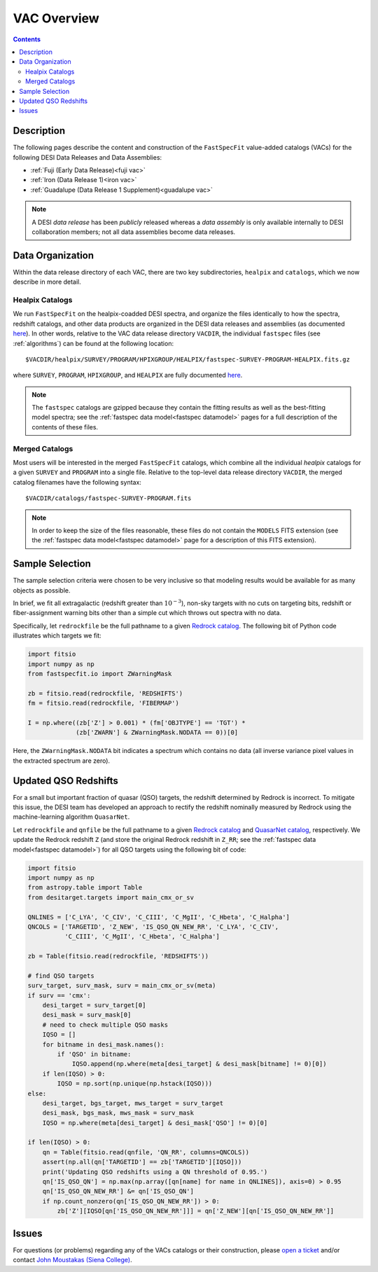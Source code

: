 .. _vacs:

VAC Overview
============

.. contents:: Contents
    :depth: 3

Description
-----------

The following pages describe the content and construction of the ``FastSpecFit``
value-added catalogs (VACs) for the following DESI Data Releases and Data
Assemblies:

* :ref:`Fuji (Early Data Release)<fuji vac>`
* :ref:`Iron (Data Release 1)<iron vac>`
* :ref:`Guadalupe (Data Release 1 Supplement)<guadalupe vac>`

.. note::

   A DESI *data release* has been *publicly* released whereas a *data assembly*
   is only available internally to DESI collaboration members; not all data
   assemblies become data releases.

.. _`data organization`:

Data Organization
-----------------

Within the data release directory of each VAC, there are two key subdirectories,
``healpix`` and ``catalogs``, which we now describe in more detail.

.. _`healpix catalogs`:

Healpix Catalogs
~~~~~~~~~~~~~~~~

We run ``FastSpecFit`` on the healpix-coadded DESI spectra, and organize the
files identically to how the spectra, redshift catalogs, and other data products
are organized in the DESI data releases and assemblies (as documented
`here`_). In other words, relative to the VAC data release directory ``VACDIR``,
the individual ``fastspec`` files (see :ref:`algorithms`) can be found at the
following location::

  $VACDIR/healpix/SURVEY/PROGRAM/HPIXGROUP/HEALPIX/fastspec-SURVEY-PROGRAM-HEALPIX.fits.gz

where ``SURVEY``, ``PROGRAM``, ``HPIXGROUP``, and ``HEALPIX`` are fully
documented `here`_.

.. note::

   The ``fastspec`` catalogs are gzipped because they contain the fitting
   results as well as the best-fitting model spectra; see the :ref:`fastspec
   data model<fastspec datamodel>` pages for a full description of the contents
   of these files.

.. _`merged catalogs`:

Merged Catalogs
~~~~~~~~~~~~~~~

Most users will be interested in the merged ``FastSpecFit`` catalogs, which
combine all the individual `healpix` catalogs for a given ``SURVEY`` and
``PROGRAM`` into a single file. Relative to the top-level data release directory
``VACDIR``, the merged catalog filenames have the following syntax::

  $VACDIR/catalogs/fastspec-SURVEY-PROGRAM.fits

.. note::

   In order to keep the size of the files reasonable, these files do not contain
   the ``MODELS`` FITS extension (see the :ref:`fastspec data model<fastspec
   datamodel>` page for a description of this FITS extension). 

.. _`sample selection`:

Sample Selection
----------------

The sample selection criteria were chosen to be very inclusive so that modeling
results would be available for as many objects as possible.

In brief, we fit all extragalactic (redshift greater than :math:`10^{-3}`),
non-sky targets with no cuts on targeting bits, redshift or fiber-assignment
warning bits other than a simple cut which throws out spectra with no data.

Specifically, let ``redrockfile`` be the full pathname to a given `Redrock
catalog`_. The following bit of Python code illustrates which targets we fit:

.. code-block:: python

  import fitsio
  import numpy as np
  from fastspecfit.io import ZWarningMask

  zb = fitsio.read(redrockfile, 'REDSHIFTS')
  fm = fitsio.read(redrockfile, 'FIBERMAP')

  I = np.where((zb['Z'] > 0.001) * (fm['OBJTYPE'] == 'TGT') *
               (zb['ZWARN'] & ZWarningMask.NODATA == 0))[0]

Here, the ``ZWarningMask.NODATA`` bit indicates a spectrum which contains no
data (all inverse variance pixel values in the extracted spectrum are zero).

.. _`qso redshifts`:

Updated QSO Redshifts
---------------------

For a small but important fraction of quasar (QSO) targets, the redshift
determined by Redrock is incorrect. To mitigate this issue, the DESI team has
developed an approach to rectify the redshift nominally measured by Redrock
using the machine-learning algorithm ``QuasarNet``.

Let ``redrockfile`` and ``qnfile`` be the full pathname to a given `Redrock
catalog`_ and `QuasarNet catalog`_, respectively. We update the Redrock redshift
``Z`` (and store the original Redrock redshift in ``Z_RR``; see the
:ref:`fastspec data model<fastspec datamodel>`) for all QSO targets using the
following bit of code:

.. code-block:: python

  import fitsio
  import numpy as np
  from astropy.table import Table
  from desitarget.targets import main_cmx_or_sv

  QNLINES = ['C_LYA', 'C_CIV', 'C_CIII', 'C_MgII', 'C_Hbeta', 'C_Halpha']
  QNCOLS = ['TARGETID', 'Z_NEW', 'IS_QSO_QN_NEW_RR', 'C_LYA', 'C_CIV',
            'C_CIII', 'C_MgII', 'C_Hbeta', 'C_Halpha']

  zb = Table(fitsio.read(redrockfile, 'REDSHIFTS'))

  # find QSO targets
  surv_target, surv_mask, surv = main_cmx_or_sv(meta)
  if surv == 'cmx':
      desi_target = surv_target[0]
      desi_mask = surv_mask[0]
      # need to check multiple QSO masks
      IQSO = []
      for bitname in desi_mask.names():
          if 'QSO' in bitname:
              IQSO.append(np.where(meta[desi_target] & desi_mask[bitname] != 0)[0])
      if len(IQSO) > 0:
          IQSO = np.sort(np.unique(np.hstack(IQSO)))
  else:
      desi_target, bgs_target, mws_target = surv_target
      desi_mask, bgs_mask, mws_mask = surv_mask
      IQSO = np.where(meta[desi_target] & desi_mask['QSO'] != 0)[0]

  if len(IQSO) > 0:
      qn = Table(fitsio.read(qnfile, 'QN_RR', columns=QNCOLS))
      assert(np.all(qn['TARGETID'] == zb['TARGETID'][IQSO]))
      print('Updating QSO redshifts using a QN threshold of 0.95.')
      qn['IS_QSO_QN'] = np.max(np.array([qn[name] for name in QNLINES]), axis=0) > 0.95
      qn['IS_QSO_QN_NEW_RR'] &= qn['IS_QSO_QN']
      if np.count_nonzero(qn['IS_QSO_QN_NEW_RR']) > 0:
          zb['Z'][IQSO[qn['IS_QSO_QN_NEW_RR']]] = qn['Z_NEW'][qn['IS_QSO_QN_NEW_RR']]

Issues
------

For questions (or problems) regarding any of the VACs catalogs or their
construction, please `open a ticket`_ and/or contact `John Moustakas (Siena
College)`_.

.. _`here`: https://data.desi.lbl.gov/doc/organization/
.. _`Redrock catalog`: https://desidatamodel.readthedocs.io/en/latest/DESI_SPECTRO_REDUX/SPECPROD/healpix/SURVEY/PROGRAM/PIXGROUP/PIXNUM/redrock-SURVEY-PROGRAM-PIXNUM.html
.. _`quasarnet catalog`: https://desidatamodel.readthedocs.io/en/latest/DESI_SPECTRO_REDUX/SPECPROD/healpix/SURVEY/PROGRAM/PIXGROUP/PIXNUM/qso_qn-SURVEY-PROGRAM-PIXNUM.html
.. _`open a ticket`: https://github.com/desihub/fastspecfit/issues
.. _`John Moustakas (Siena College)`: mailto:jmoustakas@siena.edu
